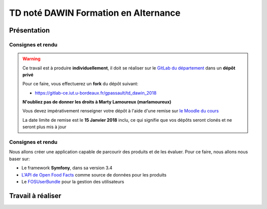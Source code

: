 TD noté DAWIN Formation en Alternance
================================

Présentation
------------

Consignes et rendu
~~~~~~~~~~~~~~~~~~

.. warning::
    Ce travail est à produire **individuellement**, il doit se réaliser sur le `GitLab du département <https://gitlab-ce.iut.u-bordeaux.fr/>`_ dans un **dépôt privé**

    Pour ce faire, vous effectuerez un **fork** du dépôt suivant:

    - `https://gitlab-ce.iut.u-bordeaux.fr/gpassault/td_dawin_2018 <https://gitlab-ce.iut.u-bordeaux.fr/gpassault/td_dawin_2018>`_

    **N'oubliez pas de donner les droits à Marty Lamoureux (marlamoureux)**

    Vous devez impérativement renseigner votre dépôt à l'aide d'une remise sur `le Moodle du cours <https://moodle1.u-bordeaux.fr/course/view.php?id=3634>`_

    La date limite de remise est le **15 Janvier 2018** inclu, ce qui signifie que vos dépôts seront clonés et ne seront plus mis à jour

.. div:: alert alert-danger

    **Information**: nous exécutons des scripts automatiques pour détecter le plagiat de code, si vous nous rendez des devoirs similaires, nous le détecterons et reviendrons à la fois vers le `plagieur et le plagié <http://www.studyrama.com/vie-etudiante/se-defendre-vos-droits/triche-et-plagiat-a-l-universite/plagier-c-est-frauder-et-risquer-des-sanctions-74063>`_.

Consignes et rendu
~~~~~~~~~~~~~~~~~~

Nous allons créer une application capable de parcourir des produits et de les évaluer. Pour ce faire, nous allons nous baser sur:

- Le framework **Symfony**, dans sa version 3.4
- `L'API de Open Food Facts <https://fr.openfoodfacts.org/data>`_ comme source de données pour les produits
- Le `FOSUserBundle <https://github.com/FriendsOfSymfony/FOSUserBundle>`_ pour la gestion des utilisateurs

.. step::

    Prise en main
    ---------

    Commencez par faire votre *fork* du dépôt original et par le cloner. N'oubliez pas d'installer les dépendances à l'aide de `composer <http://getcomposer.org>`_~::

        composer install

    Modifiez alors le fichier ``app/config/parameters.yml`` pour qu'il contienne les paramètres de connexion valide à un serveur MySQL (vous pouvez par exemple utiliser celle du TD4 au département) et créez les tables::

        php bin/console doctrine:schema:create

    Lancez alors le serveur web et testez::

        php bin/console server:run

Travail à réaliser
---------

.. step::

    #-) Ajout des entités
    ~~~~~~~~~~~~~~~~~~~~~

    L'application de base marche, mais n'offre presque aucune fonctionnalités mis à part l'inscription et la connexion des utilisateurs à l'aide du *FOSUserBundle*. Nous allons ajouter des entités de manière à avoir:

    - Plus d'informations sur les utilisateurs
    - Des produits
    - Les évaluations

    Pour nous, un **produit** sera représenté par son *code barre*, son *nombre de consultations* et sa *date de dernière vue* sur notre site.

    En plus des informations actuelles, nous demanderons aux **utilisateurs** de fournir leur *nom*, leur *date de naissance* ainsi que leur *sexe*.

    Enfin, les **évaluations** comportent une *note* et un *commentaire*. Une évaluation correspond à un produit ainsi qu'à un utilisateur.

    Voici un aperçu des entités:

    .. center::
        .. image:: /img/open_food_facts.png

    .. note::
        Note: la relation d'héritage entre notre produit et celui d'Open Food Facts est ici virtuelle. En fait, nous ne stockerons que le code barre dans notre base et utiliserons l'API d'**Open Food Facts** pour afficher les autres champs!

    Vous pourrez vous aider de la commande interactive::

        php bin/console doctrine:generate:entity

    Pour créer les entités, et vous aider de la `documentation officielle <https://symfony.com/doc/3.4/doctrine.html>`_ pour gérer les relations.

.. step::

    #-) Ajout des champs utilisateur à l'inscription
    ~~~~~~~~~~~~~~~~~~~~~~~~~~~~~~~~~~~~~~~~~~~~~~~~

    En vous aidant de cette `page de documentation <http://symfony.com/doc/2.0/bundles/FOSUserBundle/overriding_forms.html>`_, faites en sorte que nouveaux champs (*nom*, *date de naissance* et *sexe*) apparaissent dans le formulaire d'inscription.

.. step::

    #-) Recherche de produit
    ~~~~~~~~~~~~~~~~~~~~~~~~

    Le formulaire de recherche de produit n'est pour l'instant pas actif. Utilisez `l'API d'Open Food Facts <https://fr.openfoodfacts.org/data>`_ pour que lorsqu'on recherche un produit par code barre, la page produit affiche pré-remplir.

    Voici un exemple de code qui affiche le nom du produit ``3029330003533``::

        <?php

        $url = 'https://fr.openfoodfacts.org/api/v0/produit/3029330003533.json';
        $data = json_decode(file_get_contents($url), true);

        echo $data['product']['product_name']."\n";

.. step::

    #-) Création des produits en base
    ~~~~~~~~~~~~~~~~~~~~~~~~~~~~~~~~~

    Lorsqu'un produit est recherché par code barre et qu'il n'existe pas déjà en base. Dans ce cas, créez-le.

    Si il existe déjà, incrémentez la valeur du nombre de consultations et mettez à jour la date de dernière vue à la date actuelle.

    Affichez le nombre de consultation sur la fiche produit.

.. step::

    #-) Récemment consultés
    ~~~~~~~~~~~~~~~~~~~~~~~

    Modifiez le code de la page d'accueil afin que la rubrique "Récemment consultés" affiche les 8 derniers produits consultés sur le site (en utilisant la date de dernière vue).

    Affichez également la photo et le nom du produit concernés.

    .. note::

        Essayez de factoriser le plus possible le code permettant de récupérer les données depuis **Open Food Facts** (éviter les copier/coller).

.. step::

    #-) Evaluations
    ~~~~~~~~~~~~~~~

    En vous inspirant éventuellement du fonctionnement du formulaire de recherche et évidemment de la `documentation officielle <https://symfony.com/doc/3.4/forms.html>`_, ajoutez un formulaire en bas de la fiche d'un produit permettant à un utilisateur d'écrire une évaluation notée (entre 0 et 5) du produit.

    Si l'utilisateur a déjà laissé une note pour ce produit, le formulaire ne doit plus apparaître.

.. step::

    #-) Note d'un produit
    ~~~~~~~~~~~~~~~~~~~~~

    Sur la fiche d'un produit, affichez sa note entre 0 et 5. Vous placerez le code qui permet d'obtenir la note d'un produit dans le `*repository* de l'entité *produit* <https://symfony.com/doc/3.4/doctrine/repository.html>`_.

.. step::

    #-) Meilleurs produits
    ~~~~~~~~~~~~~~~~~~~~~

    Modifiez le code de la page d'accueil afin que les 8 meilleurs produits soient bien affichés. De la même manière que la question précédente, vous écrirez pour cela la requête dans le *repository* de *produit*.

.. step::

    #-) Référencer ses repas
    ~~~~~~~~~~~~~~~~~~~~~

    Dans le cadre de notre application, nous voudons pouvoir évaluer les apports énergétiques de chacun de nos repas. Ajoutez une section "Mes repas", avec la possibilité d'ajouter un repas pour un jour donné, et avec un type (Petit-déjeuner, Déjeuner, Encas, Dîner). Cela ajoute donc un modèle (et tout ce qui va avec !) "Repas".

.. step::

    #-) Aliments consommés
    ~~~~~~~~~~~~~~~~~~~~~

    Désormais, nous devons pouvoir ajouter les aliments consommés à chaque repas. Pour cela, il faut pouvoir lier plusieurs produits à un repas.

.. step::

    #-) Aliments consommés
    ~~~~~~~~~~~~~~~~~~~~~

    Maintenant que vous associez un ensemble d'aliments consommés à un repas, récupérez (via l'API OpenFoodFacts) l'énergie de chaque aliment. Attention aux unités des valeurs récupérées dans l'API !!. Affichez cette valeur par aliment, et affichez la valeur totale d'énergie consommée dans le repas.
